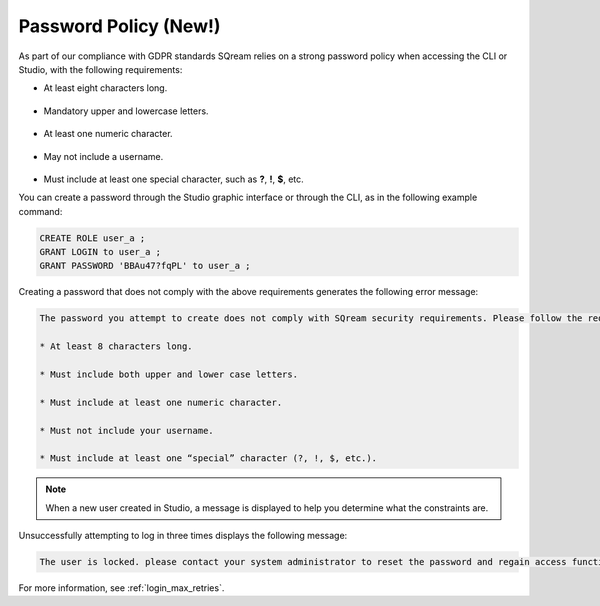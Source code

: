 .. _access_control_password_policy:

**************
Password Policy (New!)
**************

.. |icon-new_gray_2022.1.1| image:: /_static/images/new_gray_2022.1.1.png
   :align: middle
   :width: 110
      
As part of our compliance with GDPR standards |icon-new_gray_2022.1.1| SQream relies on a strong password policy when accessing the CLI or Studio, with the following requirements:

* At least eight characters long.

   ::

* Mandatory upper and lowercase letters.

   ::

* At least one numeric character.

   ::

* May not include a username.

   ::

* Must include at least one special character, such as **?**, **!**, **$**, etc.

You can create a password through the Studio graphic interface or through the CLI, as in the following example command:

.. code-block:: console

   CREATE ROLE user_a ;
   GRANT LOGIN to user_a ;
   GRANT PASSWORD 'BBAu47?fqPL' to user_a ;

Creating a password that does not comply with the above requirements generates the following error message:

.. code-block:: console

   The password you attempt to create does not comply with SQream security requirements. Please follow the requirements below:

   * At least 8 characters long.

   * Must include both upper and lower case letters.

   * Must include at least one numeric character.

   * Must not include your username.

   * Must include at least one “special” character (?, !, $, etc.).
   
.. note:: When a new user created in Studio, a message is displayed to help you determine what the constraints are. 

Unsuccessfully attempting to log in three times displays the following message:

.. code-block:: console

   The user is locked. please contact your system administrator to reset the password and regain access functionality.

For more information, see :ref:`login_max_retries`.